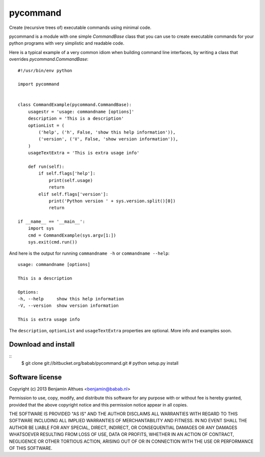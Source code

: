 pycommand
******************************************************************************

Create (recursive trees of) executable commands using minimal code.

pycommand is a module with one simple `CommandBase` class
that you can use to create executable commands for your python programs with
very simplistic and readable code.

Here is a typical example of a very common idiom when building command line
interfaces, by writing a class that overrides `pycommand.CommandBase`::

   #!/usr/bin/env python

   import pycommand


   class CommandExample(pycommand.CommandBase):
       usagestr = 'usage: commandname [options]'
       description = 'This is a description'
       optionList = (
           ('help', ('h', False, 'show this help information')),
           ('version', ('V', False, 'show version information')),
       )
       usageTextExtra = 'This is extra usage info'

       def run(self):
           if self.flags['help']:
               print(self.usage)
               return
           elif self.flags['version']:
               print('Python version ' + sys.version.split()[0])
               return

   if __name__ == '__main__':
       import sys
       cmd = CommandExample(sys.argv[1:])
       sys.exit(cmd.run())


And here is the output for running
``commandname -h`` or ``commandname --help``::

   usage: commandname [options]

   This is a description

   Options:
   -h, --help     show this help information
   -V, --version  show version information

   This is extra usage info

The ``description``, ``optionList`` and ``usageTextExtra`` properties are
optional. More info and examples soon.


Download and install
====================

::
   $ git clone git://bitbucket.org/babab/pycommand.git
   # python setup.py install


Software license
==============================================================================

Copyright (c) 2013  Benjamin Althues <benjamin@babab.nl>

Permission to use, copy, modify, and distribute this software for any
purpose with or without fee is hereby granted, provided that the above
copyright notice and this permission notice appear in all copies.

THE SOFTWARE IS PROVIDED "AS IS" AND THE AUTHOR DISCLAIMS ALL WARRANTIES
WITH REGARD TO THIS SOFTWARE INCLUDING ALL IMPLIED WARRANTIES OF
MERCHANTABILITY AND FITNESS. IN NO EVENT SHALL THE AUTHOR BE LIABLE FOR
ANY SPECIAL, DIRECT, INDIRECT, OR CONSEQUENTIAL DAMAGES OR ANY DAMAGES
WHATSOEVER RESULTING FROM LOSS OF USE, DATA OR PROFITS, WHETHER IN AN
ACTION OF CONTRACT, NEGLIGENCE OR OTHER TORTIOUS ACTION, ARISING OUT OF
OR IN CONNECTION WITH THE USE OR PERFORMANCE OF THIS SOFTWARE.
